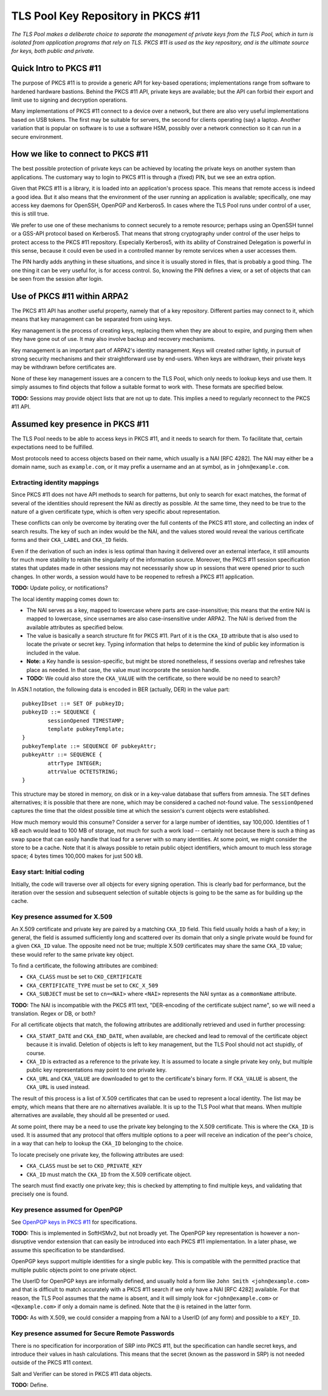 -----------------------------------
TLS Pool Key Repository in PKCS #11
-----------------------------------

*The TLS Pool makes a deliberate choice to separate the management of
private keys from the TLS Pool, which in turn is isolated from application
programs that rely on TLS.  PKCS #11 is used as the key repository, and is
the ultimate source for keys, both public and private.*


Quick Intro to PKCS #11
=======================

The purpose of PKCS #11 is to provide a generic API for key-based operations;
implementations range from software to hardened hardware bastions.  Behind the
PKCS #11 API, private keys are available; but the API can forbid their export
and limit use to signing and decryption operations.

Many implementations of PKCS #11 connect to a device over a network, but there
are also very useful implementations based on USB tokens.  The first may be
suitable for servers, the second for clients operating (say) a laptop.  Another
variation that is popular on software is to use a software HSM, possibly over
a network connection so it can run in a secure environment.


How we like to connect to PKCS #11
==================================

The best possible protection of private keys can be achieved by locating
the private keys on another system than applications.  The customary way
to login to PKCS #11 is through a (fixed) PIN, but we see an extra option.

Given that PKCS #11 is a library, it is loaded into an application's
process space.  This means that remote access is indeed a good idea.
But it also means that the environment of the user running an
application is available; specifically, one may access key daemons for
OpenSSH, OpenPGP and Kerberos5.  In cases where the TLS Pool runs under
control of a user, this is still true.

We prefer to use one of these mechanisms to connect securely to a remote
resource; perhaps using an OpenSSH tunnel or a GSS-API protocol based
on Kerberos5.  That means that strong cryptography under control of the
user helps to protect access to the PKCS #11 repository.  Especially
Kerberos5, with its ability of Constrained Delegation is powerful in
this sense, because it could even be used in a controlled manner by
remote services when a user accesses them.

The PIN hardly adds anything in these situations, and since it is usually
stored in files, that is probably a good thing.  The one thing it can be
very useful for, is for access control.  So, knowing the PIN defines a
view, or a set of objects that can be seen from the session after login.


Use of PKCS #11 within ARPA2
============================

The PKCS #11 API has another useful property, namely that of a key repository.
Different parties may connect to it, which means that key management can be
separated from using keys.

Key management is the process of creating keys, replacing them when they are
about to expire, and purging them when they have gone out of use.  It may
also involve backup and recovery mechanisms.

Key management is an important part of ARPA2's identity management.  Keys
will created rather lightly, in pursuit of strong security mechanisms and
their straightforward use by end-users.  When keys are withdrawn, their
private keys may be withdrawn before certificates are.

None of these key management issues are a concern to the TLS Pool, which
only needs to lookup keys and use them.  It simply assumes to find objects
that follow a suitable format to work with.  These formats are specified
below.

**TODO:** Sessions may provide object lists that are not up to date.  This
implies a need to regularly reconnect to the PKCS #11 API.


Assumed key presence in PKCS #11
================================

The TLS Pool needs to be able to access keys in PKCS #11, and it needs to
search for them.  To facilitate that, certain expectations need to be
fulfilled.

Most protocols need to access objects based on their name, which usually
is a NAI [RFC 4282].  The NAI may either be a domain name, such as
``example.com``, or it may prefix a username and an at symbol, as in
``john@example.com``.

Extracting identity mappings
----------------------------

Since PKCS #11 does not have API methods to search for patterns, but only
to search for exact matches, the format of several of the identities
should represent the NAI as directly as possible.  At the same time, they
need to be true to the nature of a given certificate type, which is often
very specific about representation.

These conflicts can only be overcome by iterating over the full contents
of the PKCS #11 store, and collecting an index of search results.  The
key of such an index would be the NAI, and the values stored would reveal
the various certificate forms and their ``CKA_LABEL`` and ``CKA_ID``
fields.

Even if the derivation of such an index is less optimal than having it
delivered over an external interface, it still amounts for much more
stability to retain the singularity of the information source.  Moreover,
the PKCS #11 session specification states that updates made in other
sessions may not necesssarily show up in sessions that were opened prior
to such changes.  In other words, a session would have to be reopened
to refresh a PKCS #11 application.

**TODO:** Update policy, or notifications?

The local identity mapping comes down to:

*  The NAI serves as a key, mapped to lowercase where parts are
   case-insensitive; this means that the entire NAI is mapped to lowercase,
   since usernames are also case-insensitive under ARPA2.  The NAI is derived
   from the available attributes as specified below.
*  The value is basically a search structure fit for PKCS #11.  Part of it
   is the ``CKA_ID`` attribute that is also used to locate the private or
   secret key.  Typing information that helps to determine the kind of public
   key information is included in the value.
*  **Note:** a Key handle is session-specific, but might be stored nonetheless,
   if sessions overlap and refreshes take place as needed.  In that case, the
   value must incorporate the session handle.
*  **TODO:** We could also store the ``CKA_VALUE`` with the certificate, so
   there would be no need to search?

In ASN.1 notation, the following data is encoded in BER (actually, DER) in
the value part::

	pubkeyIDset ::= SET OF pubkeyID;
	pubkeyID ::= SEQUENCE {
		sessionOpened TIMESTAMP;
		template pubkeyTemplate;
	}
	pubkeyTemplate ::= SEQUENCE OF pubkeyAttr;
	pubkeyAttr ::= SEQUENCE {
		attrType INTEGER;
		attrValue OCTETSTRING;
	}

This structure may be stored in memory, on disk or in a key-value database
that suffers from amnesia.  The ``SET`` defines alternatives; it is possible
that there are none, which may be considered a cached not-found value.  The
``sessionOpened`` captures the time that the oldest possible time at which
the session's current objects were established.

How much memory would this consume?  Consider a server for a large number
of identities, say 100,000.  Identities of 1 kB each would lead to 100 MB
of storage, not much for such a work load -- certainly not because there
is such a thing as swap space that can easily handle that load for a server
with so many identities.  At some point, we might consider the store to be
a cache.  Note that it is always possible to retain public object identifiers,
which amount to much less storage space; 4 bytes times 100,000 makes for
just 500 kB.


Easy start: Initial coding
--------------------------

Initially, the code will traverse over all objects for every signing operation.
This is clearly bad for performance, but the iteration over the session and
subsequent selection of suitable objects is going to be the same as for
building up the cache.


Key presence assumed for X.509
------------------------------

An X.509 certificate and private key are paired by a matching ``CKA_ID``
field.  This field usually holds a hash of a key; in general, the field
is assumed sufficiently long and scattered over its domain that only a
single private would be found for a given ``CKA_ID`` value.  The opposite
need not be true; multiple X.509 certificates may share the same ``CKA_ID``
value; these would refer to the same private key object.

To find a certificate, the following attributes are combined:

* ``CKA_CLASS`` must be set to ``CKO_CERTIFICATE``
* ``CKA_CERTIFICATE_TYPE`` must be set to ``CKC_X_509``
* ``CKA_SUBJECT`` must be set to ``cn=<NAI>`` where ``<NAI>`` represents
  the NAI syntax as a ``commonName`` attribute.

**TODO:** The NAI is incompatible with the PKCS #11 text, "DER-encoding of the
certificate subject name", so we will need a translation.  Regex or DB, or both?

For all certificate objects that match, the following attributes are
additionally retrieved and used in further processing:

* ``CKA_START_DATE`` and ``CKA_END_DATE``, when available, are checked and
  lead to removal of the certificate object because it is invalid.  Deletion
  of objects is left to key management, but the TLS Pool should not act
  stupidly, of course.
* ``CKA_ID`` is extracted as a reference to the private key.  It is assumed
  to locate a single private key only, but multiple public key representations
  may point to one private key.
* ``CKA_URL`` and ``CKA_VALUE`` are downloaded to get to the certificate's
  binary form.  If ``CKA_VALUE`` is absent, the ``CKA_URL`` is used instead.

The result of this process is a list of X.509 certificates that can be used
to represent a local identity.  The list may be empty, which means that there
are no alternatives available.  It is up to the TLS Pool what that means.
When multiple alternatives are available, they should all be presented or
used.

At some point, there may be a need to use the private key belonging to the
X.509 certificate.  This is where the ``CKA_ID`` is used.  It is assumed
that any protocol that offers multiple options to a peer will receive an
indication of the peer's choice, in a way that can help to lookup the
``CKA_ID`` belonging to the choice.

To locate precisely one private key, the following attributes are used:

* ``CKA_CLASS`` must be set to ``CKO_PRIVATE_KEY``
* ``CKA_ID`` must match the ``CKA_ID`` from the X.509 certificate object.

The search must find exactly one private key; this is checked by attempting
to find multiple keys, and validating that precisely one is found.


Key presence assumed for OpenPGP
--------------------------------

See `OpenPGP keys in PKCS #11`_ for specifications.

.. _`OpenPGP keys in PKCS #11` : http://openfortress.nl/doc/spec/pgp-in-pkcs11/

**TODO:** This is implemented in SoftHSMv2, but not broadly yet.
The OpenPGP key representation is however a non-disruptive vendor extension
that can easily be introduced into each PKCS #11 implementation.  In a later
phase, we assume this specification to be standardised.

OpenPGP keys support multiple identities for a single public key.  This
is compatible with the permitted practice that multiple public objects point
to one private object.

The UserID for OpenPGP keys are informally defined, and usually hold a
form like ``John Smith <john@example.com>`` and that is difficult to match
accurately with a PKCS #11 search if we only have a NAI [RFC 4282] available.
For that reason, the TLS Pool assumes that the name is absent, and it will
simply look for ``<john@example.com>`` or ``<@example.com>`` if only a domain
name is defined.  Note that the ``@`` is retained in the latter form.

**TODO:** As with X.509, we could consider a mapping from a NAI to a
UserID (of any form) and possible to a ``KEY_ID``.


Key presence assumed for Secure Remote Passwords
------------------------------------------------

There is no specification for incorporation of SRP into PKCS #11, but the
specification can handle secret keys, and introduce their values in
hash calculations.  This means that the secret (known as the password in
SRP) is not needed outside of the PKCS #11 context.

Salt and Verifier can be stored in PKCS #11 data objects.

**TODO:** Define.

